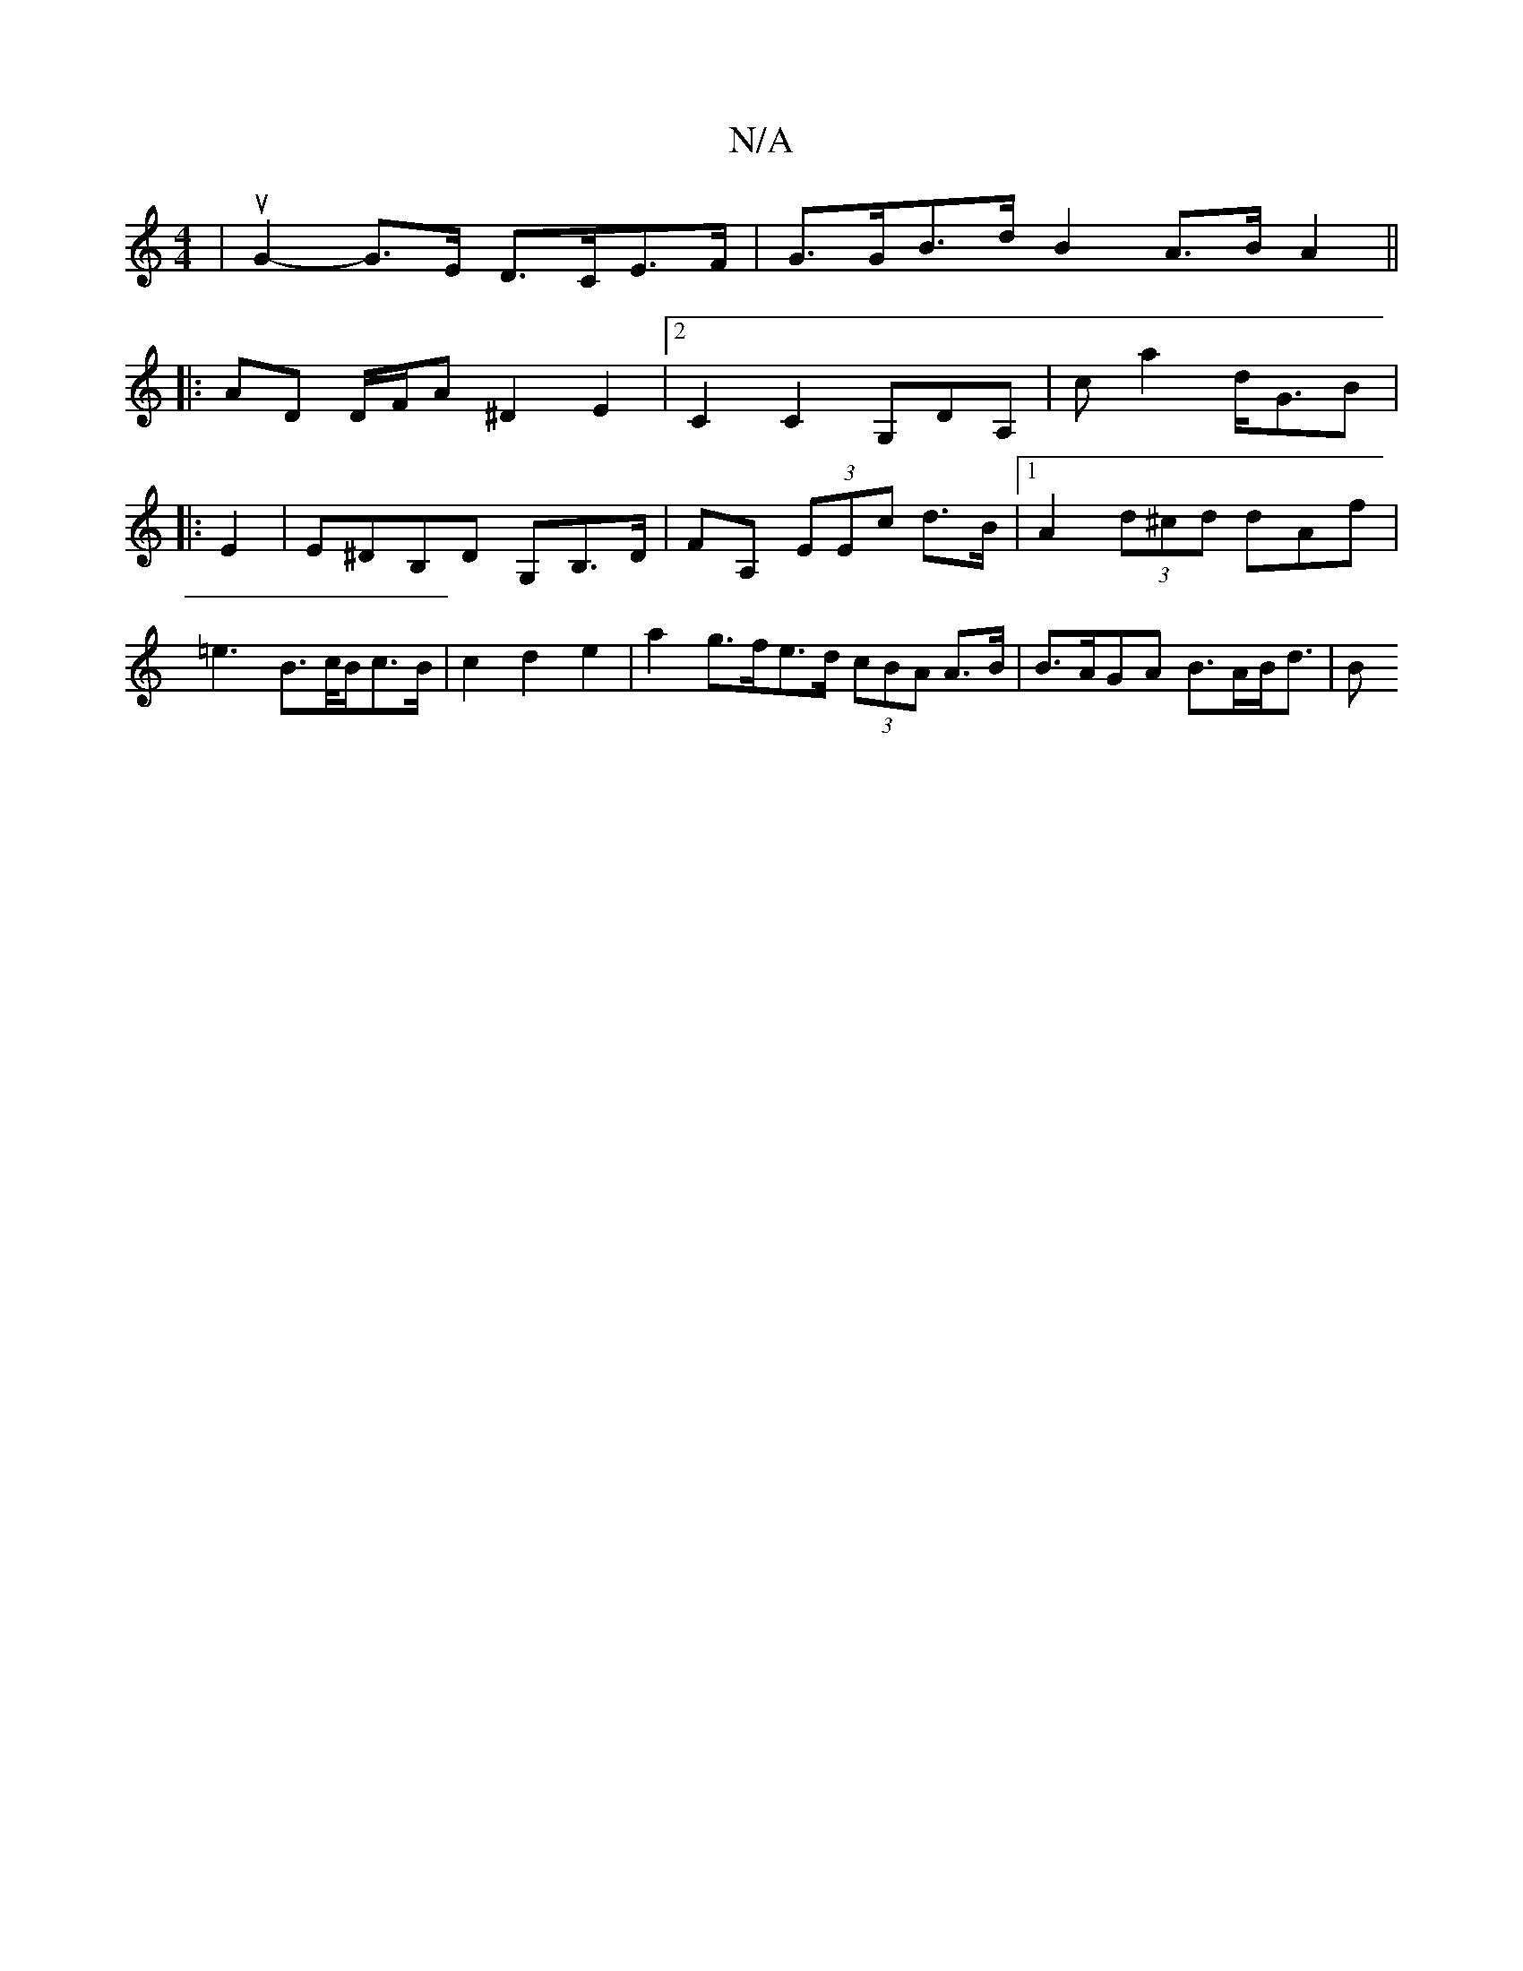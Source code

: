 X:1
T:N/A
M:4/4
R:N/A
K:Cmajor
 | uG2-G>E D>CE>F| G>GB>d B2A>BA2||
|: AD D/F/A ^D2 E2 | [2 C2 C2 G,DA,|ca2 d<GB|
|: E2 |E^DB,D G,B,>D|FA, (3EEc d>B|1 A2 (3d^cd dAf | =e2>B2>c/2B/2c3/2B/2|c2d2 e2| a2 g>fe>d (3cBA A>B|B>AGA B>AB<d|B<